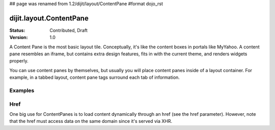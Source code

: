 ## page was renamed from 1.2/dijit/layout/ContentPane
#format dojo_rst

dijit.layout.ContentPane
========================

:Status: Contributed, Draft
:Version: 1.0

A Content Pane is the most basic layout tile. Conceptually, it's like the content boxes in portals like MyYahoo. A content pane resembles an iframe, but contains extra design features, fits in with the current theme, and renders widgets properly.

You can use content panes by themselves, but usually you will place content panes inside of a layout container. For example, in a tabbed layout, content pane tags surround each tab of information. 

Examples
--------

.. cv-compound::

  .. cv:: javascript

    <script type="text/jscript">
    dojo.require("dijit.layout.ContentPane");
    </script>

  .. cv:: html

    <div dojoType="dijit.layout.ContentPane">
      Hi, pretty boring huh?
    </div>

Href
----
One big use for ContentPanes is to load content dynamically through an href (see the href parameter).
However, note that the href must access data on the same domain since it's served via XHR.
